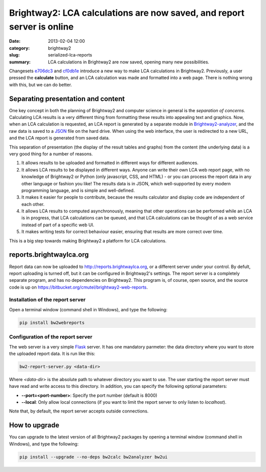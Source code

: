 Brightway2: LCA calculations are now saved, and report server is online
#######################################################################

:date: 2013-02-04 12:00
:category: brightway2
:slug: serialized-lca-reports
:summary: LCA calculations in Brightway2 are now saved, opening many new possibilities.

Changesets `e706dc3 <https://bitbucket.org/cmutel/brightway2-analyzer/commits/e706dc3b7c1c75ba744d5c860ed300b9>`_ and `cf0db1e <https://bitbucket.org/cmutel/brightway2-ui/commits/cf0db1e1db0a94ce1fc4b5bfca8d0708>`_ introduce a new way to make LCA calculations in Brightway2. Previously, a user pressed the **calculate** button, and an LCA calculation was made and formatted into a web page. There is nothing wrong with this, but we can do better.

Separating presentation and content
===================================

One key concept in both the planning of Brightway2 and computer science in general is the *separation of concerns*. Calculating LCA results is a very different thing from formatting these results into appealing text and graphics. Now, when an LCA calculation is requested, an LCA report is generated by a separate module in `Brightway2-analyzer <https://bitbucket.org/cmutel/brightway2-analyzer>`_, and the raw data is saved to a `JSON <http://en.wikipedia.org/wiki/JSON>`_ file on the hard drive. When using the web interface, the user is redirected to a new URL, and the LCA report is generated from saved data.

This separation of presentation (the display of the result tables and graphs) from the content (the underlying data) is a very good thing for a number of reasons.

#. It allows results to be uploaded and formatted in different ways for different audiences.
#. It allows LCA results to be displayed in different ways. Anyone can write their own LCA web report page, with no knowledge of Brightway2 or Python (only javascript, CSS, and HTML) - or you can process the report data in any other language or fashion you like! The results data is in JSON, which well-supported by every modern programming language, and is simple and well-defined.
#. It makes it easier for people to contribute, because the results calculator and display code are independent of each other.
#. It allows LCA results to computed asynchronously, meaning that other operations can be performed while an LCA is in progress, that LCA calculations can be queued, and that LCA calculations can be thought of as a web service instead of part of a specific web UI.
#. It makes writing tests for correct behaviour easier, ensuring that results are more correct over time.

This is a big step towards making Brightway2 a platform for LCA calculations.

reports.brightwaylca.org
========================

Report data can now be uploaded to http://reports.brightwaylca.org, or a different server under your control. By defult, report uploading is turned off, but it can be configured in Brightway2's settings. The report server is a completely separate program, and has no dependencies on Brightway2. This program is, of course, open source, and the source code is up on https://bitbucket.org/cmutel/brightway2-web-reports.

Installation of the report server
---------------------------------

Open a terminal window (command shell in Windows), and type the following:

.. code-block:: bash

    pip install bw2webreports

Configuration of the report server
----------------------------------

The web server is a very simple `Flask <http://flask.pocoo.org>`_ server. It has one mandatory parmeter: the data directory where you want to store the uploaded report data. It is run like this:

.. code-block:: bash

    bw2-report-server.py <data-dir>

Where *<data-dir>* is the absolute path to whatever directory you want to use. The user starting the report server must have read and write access to this directory. In addition, you can specify the following optional parameters:

* **--port=<port-number>**: Specify the port number (default is 8000)
* **--local**: Only allow local connections (if you want to limit the report server to only listen to *localhost*).

Note that, by default, the report server accepts outside connections.

How to upgrade
==============

You can upgrade to the latest version of all Brightway2 packages by opening a terminal window (command shell in Windows), and type the following:

.. code-block:: bash

    pip install --upgrade --no-deps bw2calc bw2analyzer bw2ui
